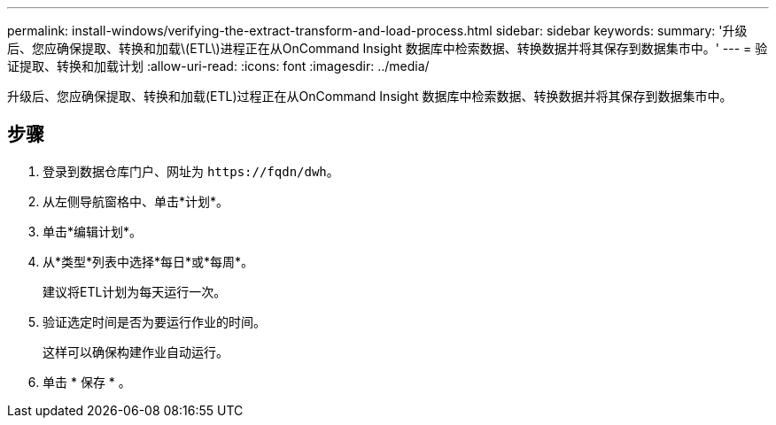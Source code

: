 ---
permalink: install-windows/verifying-the-extract-transform-and-load-process.html 
sidebar: sidebar 
keywords:  
summary: '升级后、您应确保提取、转换和加载\(ETL\)进程正在从OnCommand Insight 数据库中检索数据、转换数据并将其保存到数据集市中。' 
---
= 验证提取、转换和加载计划
:allow-uri-read: 
:icons: font
:imagesdir: ../media/


[role="lead"]
升级后、您应确保提取、转换和加载(ETL)过程正在从OnCommand Insight 数据库中检索数据、转换数据并将其保存到数据集市中。



== 步骤

. 登录到数据仓库门户、网址为 `+https://fqdn/dwh+`。
. 从左侧导航窗格中、单击*计划*。
. 单击*编辑计划*。
. 从*类型*列表中选择*每日*或*每周*。
+
建议将ETL计划为每天运行一次。

. 验证选定时间是否为要运行作业的时间。
+
这样可以确保构建作业自动运行。

. 单击 * 保存 * 。

